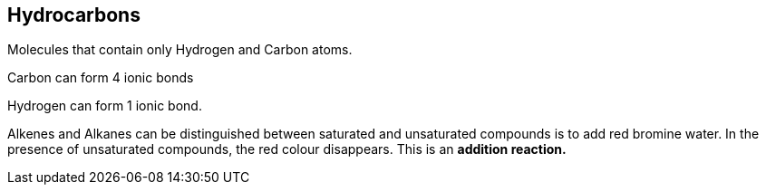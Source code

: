 == Hydrocarbons

Molecules that contain only Hydrogen and Carbon atoms.

Carbon can form 4 ionic bonds

Hydrogen can form 1 ionic bond.

Alkenes and Alkanes can be distinguished between saturated and unsaturated
compounds is to add red bromine water. In the presence of unsaturated
compounds, the red colour disappears. This is an *addition reaction.*
